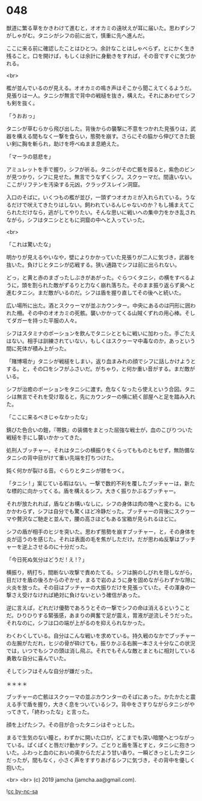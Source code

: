 #+OPTIONS: toc:nil
#+OPTIONS: -:nil
#+OPTIONS: ^:{}
 
* 048

  獣道に繁る草をかきわけて進むと，オオカミの遠吠えが耳に届いた。思わずシフがしゃがむ。タニシがシフの前に出て，慎重に先へ進んだ。

  ここに来る前に確認したことはひとつ。余計なことはしゃべらず，とにかく生き残ること。口を開けば，もしくは余計に身動きをすれば，その音ですぐに気づかれる。

  <br>

  檻が並んでいるのが見える。オオカミの鳴き声はそこから聞こえてくるようだ。見張りは一人。タニシが無言で背中の戦槌を抜き，構えた。それにあわせてシフも剣を抜く。

  「うおおっ」

  タニシが草むらから飛び出した。背後からの襲撃に不意をつかれた見張りは，武器を構える間もなく一撃を食らい，態勢を崩す。さらにその脇から伸びてきた鋭い剣に胸を斬られ，助けを呼べぬまま息絶えた。

  「マーラの慈悲を」

  アミュレットを手で握り，シフが祈る。タニシがその亡骸を探ると，紫色のビンが見つかり，シフに見せた。無言でうなずくシフ。スクゥーマだ。間違いない。ここがリフテンを汚染する元凶，クラッグスレイン洞窟。

  入口のそばに，いくつもの檻が並び，一頭ずつオオカミが入れられている。うなるだけで吠えてきたりはしない。飼われているんじゃないのか？もし捕まえてこられただけなら，逃がしてやりたい。そんな思いに戦いへの集中力をかき乱されながら，シフはタニシとともに洞窟の中へと入っていった。

  <br>

  「これは驚いたな」

  明かりが見えるやいなや，壁によりかかっていた見張りが二人に気づき，武器を抜いた。負けじとタニシが応戦する。狭い通路でシフは前に出られない。

  どっ，と黄と赤のまざったしぶきがあがった。ぐらつくタニシ，の横をすべるように，頭を割られた敵がずるりと力なく崩れ落ちた。そのまま振り返らず奥へと進むタニシ。まだ敵がいるのだ。シフは盾を握り直してその後へと続いた。

  広い場所に出た。酒とスクゥーマが並ぶカウンター。中央にあるのは円形に囲われた柵。その中のオオカミの死骸。襲いかかってくる山賊くずれの用心棒。そしてダガーを持った平服の人々。

  シフはスタミナのポーションを飲んでタニシとともに戦いに加わった。手ごたえはない。相手は訓練されていない，もしくはスクゥーマ中毒なのか，あっという間に死体が積み上がった。

  「賭博場か」タニシが戦槌をしまい，返り血まみれの顔でシフに話しかけようとする。と，その口をシフがふさいだ。がちゃり，と何か重い音がする。まだ敵がいる。

  シフが治癒のポーションをタニシに渡す。危なくなったら使えという合図。タニシは無言でそれを受け取ると，先にカウンターの横に続く部屋へと足を踏み入れた。

  「ここに来るべきじゃなかったな」

  錆びた色合いの鎧，『帯鉄』の装備をまとった屈強な戦士が，血のこびりついた戦槌を手にし襲いかかってきた。

  処刑人ブッチャー。それはタニシの横振りをくらってもものともせず，無防備なタニシの背中目がけて重い先端を打ちつけた。

  鈍く何かが裂ける音。ぐらりとタニシが膝をつく。

  「タニシ ! 」案じている暇はない。一撃で数的不利を覆したブッチャーは，新たな標的に向かってくる。盾を構えるシフ。大きく振りかぶるブッチャー。

  それが放たれれば，盾などお構いなしに，シフの身体は肉の塊へと変わる。にもかかわらず，シフは自分でも驚くほど冷静だった。ブッチャーの背後にスクゥーマや贅沢なご馳走と並んで，腰の高さほどもある宝箱が見られるほどに。

  シフの盾が相手のヒジを突いた。思わず態勢を崩すブッチャー，と，その身体を炎が這うのを感じた。それは表面の毛を焦がしただけ。だが思わぬ反撃はブッチャーを逆上させるのに十分だった。

  「今日死ぬ気分はどうだ ! え !？」

  横振り，柄打ち，間断ない攻撃で責めたてる。シフは腕のしびれを隠しながら，目だけを盾の後ろからのぞかせ，まるで岩のように身を固めながらわずかな隙に火炎を放った。その目はブッチャーの大振りだけを見張っていた。その渾身の一撃さえ受けなければ絶対に負けないという確信があった。

  逆に言えば，どれだけ優勢であろうとその一撃でシフの命は消えるということだ。ひりひりする緊張感，あまりの興奮で足が震え，胃液が逆流しそうだった。それなのに，シフは口の端が上がるのを抑えられなかった。

  わくわくしている。自分はこんな戦いを求めている。持久戦のなかでブッチャーの左腕がただれ，ヒジの骨が砕けても，振りかぶる右腕一本さえ十分なこの状況では，いつでもシフの頭は消し飛ぶ。それでもそんな敵とまともに相対している勇敢な自分に喜んでいた。

  そしてシフはそんな自分が嫌だった。

  ＊＊＊＊

  ブッチャーの亡骸はスクゥーマの並ぶカウンターのそばにあった。かたかたと震える手で盾を握り，大きく息をついているシフ。背中をさすりながらタニシがやってきて，「終わったな」と言った。

  顔を上げたシフ。その目が合ったタニシはぞっとした。

  まるで生気のない瞳と，わずかに開いた口が，どこまでも深い暗闇へとつながっている。ぱくぱくと唇だけ動かすシフ。ごとりと盾を落とすと，タニシに抱きついた。ふわっと血のにおいの奥からただよう甘い香り。一瞬どきっとしたタニシだったが，間もなく，小さく声をすすりあげるシフに気づき，その背中を優しく抱いた。

  <br>
  <br>
  (c) 2019 jamcha (jamcha.aa@gmail.com).

  ![[https://i.creativecommons.org/l/by-nc-sa/4.0/88x31.png][cc by-nc-sa]]
